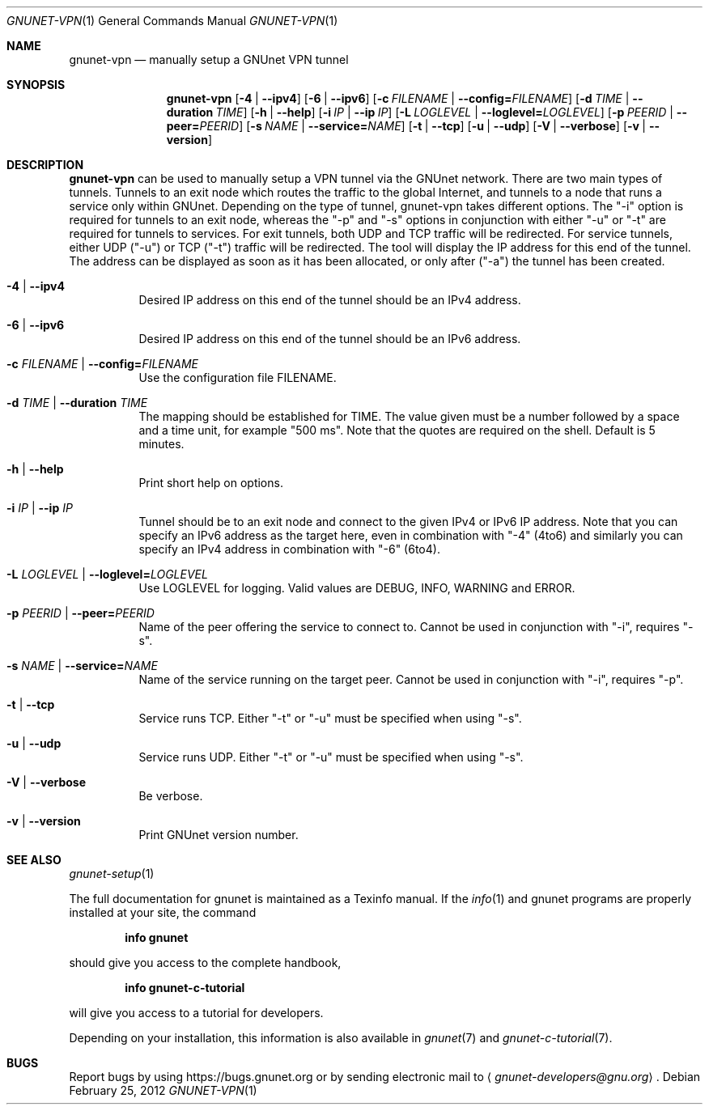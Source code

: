 .Dd February 25, 2012
.Dt GNUNET-VPN 1
.Os
.Sh NAME
.Nm gnunet-vpn
.Nd
manually setup a GNUnet VPN tunnel
.Sh SYNOPSIS
.Nm
.Op Fl 4 | \-ipv4
.Op Fl 6 | \-ipv6
.Op Fl c Ar FILENAME | Fl \-config= Ns Ar FILENAME
.Op Fl d Ar TIME | Fl \-duration Ar TIME
.Op Fl h | \-help
.Op Fl i Ar IP | Fl \-ip Ar IP
.Op Fl L Ar LOGLEVEL | Fl \-loglevel= Ns Ar LOGLEVEL
.Op Fl p Ar PEERID | Fl \-peer= Ns Ar PEERID
.Op Fl s Ar NAME | Fl \-service= Ns Ar NAME
.Op Fl t | \-tcp
.Op Fl u | \-udp
.Op Fl V | \-verbose
.Op Fl v | \-version
.Sh DESCRIPTION
.Nm
can be used to manually setup a VPN tunnel via the GNUnet network.
There are two main types of tunnels.
Tunnels to an exit node which routes the traffic to the global Internet, and tunnels to a node that runs a service only within GNUnet.
Depending on the type of tunnel, gnunet\-vpn takes different options.
The "\-i" option is required for tunnels to an exit node, whereas the "\-p" and "\-s" options in conjunction with either "\-u" or "\-t" are required for tunnels to services.
For exit tunnels, both UDP and TCP traffic will be redirected.
For service tunnels, either UDP ("\-u") or TCP ("\-t") traffic will be redirected.
The tool will display the IP address for this end of the tunnel.
The address can be displayed as soon as it has been allocated, or only after ("\-a") the tunnel has been created.
.Bl -tag -width Ds
.It Fl 4 | \-ipv4
Desired IP address on this end of the tunnel should be an IPv4 address.
.It Fl 6 | \-ipv6
Desired IP address on this end of the tunnel should be an IPv6 address.
.It Fl c Ar FILENAME | Fl \-config= Ns Ar FILENAME
Use the configuration file FILENAME.
.It Fl d Ar TIME | Fl \-duration Ar TIME
The mapping should be established for TIME.
The value given must be a number followed by a space and a time unit, for example "500 ms".
Note that the quotes are required on the shell.
Default is 5 minutes.
.It Fl h | \-help
Print short help on options.
.It Fl i Ar IP | Fl \-ip Ar IP
Tunnel should be to an exit node and connect to the given IPv4 or IPv6
IP address.
Note that you can specify an IPv6 address as the target here, even in
combination with "\-4" (4to6) and similarly you can specify an IPv4
address in combination with "\-6" (6to4).
.It Fl L Ar LOGLEVEL | Fl \-loglevel= Ns Ar LOGLEVEL
Use LOGLEVEL for logging.
Valid values are DEBUG, INFO, WARNING and ERROR.
.It Fl p Ar PEERID | Fl \-peer= Ns Ar PEERID
Name of the peer offering the service to connect to.
Cannot be used in conjunction with "\-i", requires "\-s".
.It Fl s Ar NAME | Fl \-service= Ns Ar NAME
Name of the service running on the target peer.
Cannot be used in conjunction with "\-i", requires "\-p".
.It Fl t | \-tcp
Service runs TCP.
Either "\-t" or "\-u" must be specified when using "\-s".
.It Fl u | \-udp
Service runs UDP.
Either "\-t" or "\-u" must be specified when using "\-s".
.It Fl V | \-verbose
Be verbose.
.It Fl v | \-version
Print GNUnet version number.
.El
.Sh SEE ALSO
.Xr gnunet-setup 1
.sp
The full documentation for gnunet is maintained as a Texinfo manual.
If the
.Xr info 1
and gnunet programs are properly installed at your site, the command
.Pp
.Dl info gnunet
.Pp
should give you access to the complete handbook,
.Pp
.Dl info gnunet-c-tutorial
.Pp
will give you access to a tutorial for developers.
.sp
Depending on your installation, this information is also available in
.Xr gnunet 7 and
.Xr gnunet-c-tutorial 7 .
.\".Sh HISTORY
.\".Sh AUTHORS
.Sh BUGS
Report bugs by using
.Lk https://bugs.gnunet.org
or by sending electronic mail to
.Aq Mt gnunet-developers@gnu.org .
